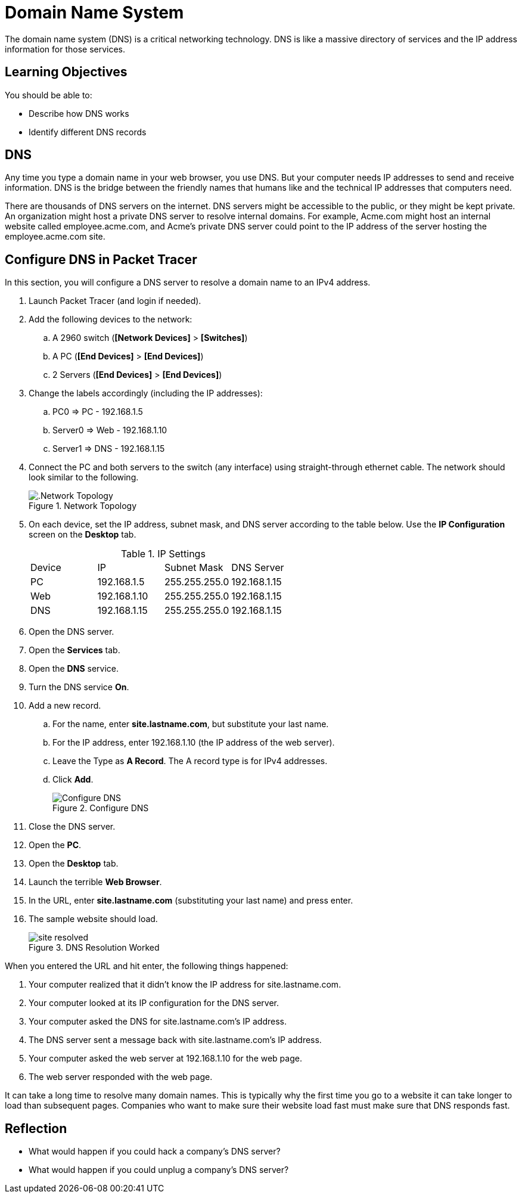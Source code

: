 = Domain Name System

The domain name system (DNS) is a critical networking technology. DNS is like a massive directory of services and the IP address information for those services.

== Learning Objectives

You should be able to:

* Describe how DNS works
* Identify different DNS records

== DNS

Any time you type a domain name in your web browser, you use DNS. But your computer needs IP addresses to send and receive information. DNS is the bridge between the friendly names that humans like and the technical IP addresses that computers need.

There are thousands of DNS servers on the internet. DNS servers might be accessible to the public, or they might be kept private. An organization might host a private DNS server to resolve internal domains. For example, Acme.com might host an internal website called employee.acme.com, and Acme's private DNS server could point to the IP address of the server hosting the employee.acme.com site.

== Configure DNS in Packet Tracer

In this section, you will configure a DNS server to resolve a domain name to an IPv4 address. 

. Launch Packet Tracer (and login if needed).
. Add the following devices to the network:
.. A 2960 switch (*[Network Devices]* > *[Switches]*)
.. A PC (*[End Devices]* > *[End Devices]*)
.. 2 Servers (*[End Devices]* > *[End Devices]*)
. Change the labels accordingly (including the IP addresses):
.. PC0 => PC - 192.168.1.5
.. Server0 => Web - 192.168.1.10
.. Server1 => DNS - 192.168.1.15
. Connect the PC and both servers to the switch (any interface) using straight-through ethernet cable. The network should look similar to the following.
+
.Network Topology
image::dns-topology.png[.Network Topology]
. On each device, set the IP address, subnet mask, and DNS server according to the table below. Use the *IP Configuration* screen on the *Desktop* tab.
+
.IP Settings
|========
|Device | IP           | Subnet Mask   | DNS Server
| PC    | 192.168.1.5  | 255.255.255.0 | 192.168.1.15
| Web   | 192.168.1.10 | 255.255.255.0 | 192.168.1.15
| DNS   | 192.168.1.15 | 255.255.255.0 | 192.168.1.15
|========
. Open the DNS server.
. Open the *Services* tab.
. Open the *DNS* service.
. Turn the DNS service *On*.
. Add a new record.
.. For the name, enter *site.lastname.com*, but substitute your last name.
.. For the IP address, enter 192.168.1.10 (the IP address of the web server).
.. Leave the Type as *A Record*. The A record type is for IPv4 addresses.
.. Click *Add*.
+
.Configure DNS
image::dns-entry-add.png[Configure DNS]
. Close the DNS server.
. Open the *PC*.
. Open the *Desktop* tab.
. Launch the terrible *Web Browser*.
. In the URL, enter *site.lastname.com* (substituting your last name) and press enter.
. The sample website should load.
+
.DNS Resolution Worked
image::site-resolved.png[]

When you entered the URL and hit enter, the following things happened:

. Your computer realized that it didn't know the IP address for site.lastname.com.
. Your computer looked at its IP configuration for the DNS server.
. Your computer asked the DNS for site.lastname.com's IP address.
. The DNS server sent a message back with site.lastname.com's IP address.
. Your computer asked the web server at 192.168.1.10 for the web page.
. The web server responded with the web page.

It can take a long time to resolve many domain names. This is typically why the first time you go to a website it can take longer to load than subsequent pages. Companies who want to make sure their website load fast must make sure that DNS responds fast.

== Reflection

* What would happen if you could hack a company's DNS server?
* What would happen if you could unplug a company's DNS server?



